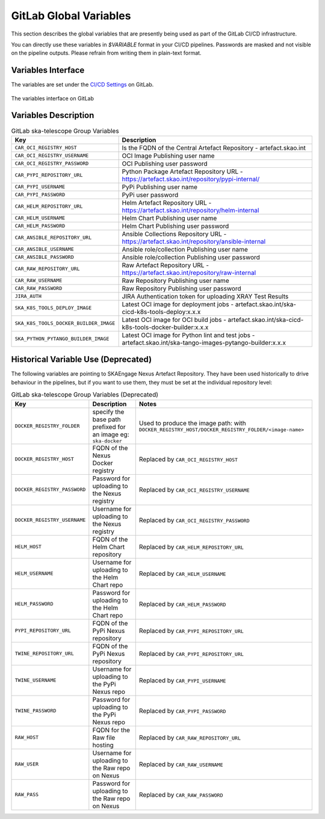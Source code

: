 .. _gitlab-variables:

***********************
GitLab Global Variables
***********************

This section describes the global variables that are presently being used as part of the
GitLab CI/CD infrastructure.

You can directly use these variables in `$VARIABLE` format in your CI/CD pipelines.
Passwords are masked and not visible on the pipeline outputs. 
Please refrain from writing them in plain-text format.

Variables Interface
===================

The variables are set under the
`CI/CD Settings <https://gitlab.com/groups/ska-telescope/-/settings/ci_cd>`_ on GitLab.


.. _figure-1-gitlab-variables:

.. figure:: ../images/gitlab-variables.png
   :scale: 55%
   :alt: GitLab Variables
   :align: center
   :figclass: figborder

   The variables interface on GitLab


Variables Description
=====================

.. csv-table:: GitLab ska-telescope Group Variables
   :header: "Key", "Description"
   :widths: auto

   ``CAR_OCI_REGISTRY_HOST``, "Is the FQDN of the Central Artefact Repository - artefact.skao.int"
   ``CAR_OCI_REGISTRY_USERNAME``, "OCI Image Publishing user name"
   ``CAR_OCI_REGISTRY_PASSWORD``, "OCI Publishing user password"
   ``CAR_PYPI_REPOSITORY_URL``, "Python Package Artefact Repository URL - https://artefact.skao.int/repository/pypi-internal/"
   ``CAR_PYPI_USERNAME``, "PyPi Publishing user name"
   ``CAR_PYPI_PASSWORD``, "PyPi user password"
   ``CAR_HELM_REPOSITORY_URL``, "Helm Artefact Repository URL - https://artefact.skao.int/repository/helm-internal"
   ``CAR_HELM_USERNAME``, "Helm Chart Publishing user name"
   ``CAR_HELM_PASSWORD``, "Helm Chart Publishing user password"
   ``CAR_ANSIBLE_REPOSITORY_URL``, "Ansible Collections Repository URL - https://artefact.skao.int/repository/ansible-internal"
   ``CAR_ANSIBLE_USERNAME``, "Ansible role/collection Publishing user name"
   ``CAR_ANSIBLE_PASSWORD``, "Ansible role/collection Publishing user password"
   ``CAR_RAW_REPOSITORY_URL``, "Raw Artefact Repository URL - https://artefact.skao.int/repository/raw-internal"
   ``CAR_RAW_USERNAME``, "Raw Repository Publishing user name"
   ``CAR_RAW_PASSWORD``, "Raw Repository Publishing user password"
   ``JIRA_AUTH``, "JIRA Authentication token for uploading XRAY Test Results"
   ``SKA_K8S_TOOLS_DEPLOY_IMAGE``, "Latest OCI image for deployment jobs - artefact.skao.int/ska-cicd-k8s-tools-deploy:x.x.x"
   ``SKA_K8S_TOOLS_DOCKER_BUILDER_IMAGE``, "Latest OCI image for OCI build jobs - artefact.skao.int/ska-cicd-k8s-tools-docker-builder:x.x.x"
   ``SKA_PYTHON_PYTANGO_BUILDER_IMAGE``, "Latest OCI image for Python lint and test jobs - artefact.skao.int/ska-tango-images-pytango-builder:x.x.x"


Historical Variable Use (Deprecated)
====================================

The following variables are pointing to SKAEngage Nexus Artefact Repository.
They have been used historically to drive behaviour in the pipelines, but if you want to use them, they must be set at the individual repository level:


.. csv-table:: GitLab ska-telescope Group Variables (Deprecated)
   :header: "Key", "Description", "Notes"
   :widths: auto

   ``DOCKER_REGISTRY_FOLDER``, "specify the base path prefixed for an image eg: ``ska-docker`` ", "Used to produce the image path: with ``DOCKER_REGISTRY_HOST/DOCKER_REGISTRY_FOLDER/<image-name>``"
   ``DOCKER_REGISTRY_HOST``, "FQDN of the Nexus Docker registry ", "Replaced by ``CAR_OCI_REGISTRY_HOST``"
   ``DOCKER_REGISTRY_PASSWORD``, "Password for uploading to the Nexus registry", "Replaced by ``CAR_OCI_REGISTRY_USERNAME``"
   ``DOCKER_REGISTRY_USERNAME``, "Username for uploading to the Nexus registry", "Replaced by ``CAR_OCI_REGISTRY_PASSWORD``"
   ``HELM_HOST``, "FQDN of the Helm Chart repository", "Replaced by ``CAR_HELM_REPOSITORY_URL``"
   ``HELM_USERNAME``, "Username for uploading to the Helm Chart repo", "Replaced by ``CAR_HELM_USERNAME``"
   ``HELM_PASSWORD``, "Password for uploading to the Helm Chart repo", "Replaced by ``CAR_HELM_PASSWORD``"
   ``PYPI_REPOSITORY_URL``, "FQDN of the PyPi Nexus repository", "Replaced by ``CAR_PYPI_REPOSITORY_URL``"
   ``TWINE_REPOSITORY_URL``, "FQDN of the PyPi Nexus repository", "Replaced by ``CAR_PYPI_REPOSITORY_URL``"
   ``TWINE_USERNAME``,  "Username for uploading to the PyPi Nexus repo", "Replaced by ``CAR_PYPI_USERNAME``"
   ``TWINE_PASSWORD``, "Password for uploading to the PyPi Nexus repo", "Replaced by ``CAR_PYPI_PASSWORD``"
   ``RAW_HOST``, "FQDN for the Raw file hosting", "Replaced by ``CAR_RAW_REPOSITORY_URL``"
   ``RAW_USER``, "Username for uploading to the Raw repo on Nexus", "Replaced by ``CAR_RAW_USERNAME``"
   ``RAW_PASS``, "Password for uploading to the Raw repo on Nexus", "Replaced by ``CAR_RAW_PASSWORD``"

